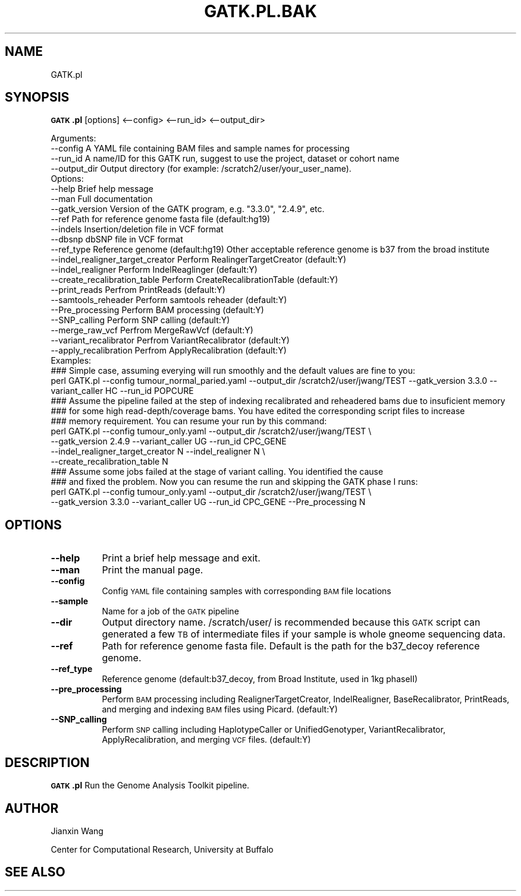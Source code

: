 .\" Automatically generated by Pod::Man 2.25 (Pod::Simple 3.16)
.\"
.\" Standard preamble:
.\" ========================================================================
.de Sp \" Vertical space (when we can't use .PP)
.if t .sp .5v
.if n .sp
..
.de Vb \" Begin verbatim text
.ft CW
.nf
.ne \\$1
..
.de Ve \" End verbatim text
.ft R
.fi
..
.\" Set up some character translations and predefined strings.  \*(-- will
.\" give an unbreakable dash, \*(PI will give pi, \*(L" will give a left
.\" double quote, and \*(R" will give a right double quote.  \*(C+ will
.\" give a nicer C++.  Capital omega is used to do unbreakable dashes and
.\" therefore won't be available.  \*(C` and \*(C' expand to `' in nroff,
.\" nothing in troff, for use with C<>.
.tr \(*W-
.ds C+ C\v'-.1v'\h'-1p'\s-2+\h'-1p'+\s0\v'.1v'\h'-1p'
.ie n \{\
.    ds -- \(*W-
.    ds PI pi
.    if (\n(.H=4u)&(1m=24u) .ds -- \(*W\h'-12u'\(*W\h'-12u'-\" diablo 10 pitch
.    if (\n(.H=4u)&(1m=20u) .ds -- \(*W\h'-12u'\(*W\h'-8u'-\"  diablo 12 pitch
.    ds L" ""
.    ds R" ""
.    ds C` ""
.    ds C' ""
'br\}
.el\{\
.    ds -- \|\(em\|
.    ds PI \(*p
.    ds L" ``
.    ds R" ''
'br\}
.\"
.\" Escape single quotes in literal strings from groff's Unicode transform.
.ie \n(.g .ds Aq \(aq
.el       .ds Aq '
.\"
.\" If the F register is turned on, we'll generate index entries on stderr for
.\" titles (.TH), headers (.SH), subsections (.SS), items (.Ip), and index
.\" entries marked with X<> in POD.  Of course, you'll have to process the
.\" output yourself in some meaningful fashion.
.ie \nF \{\
.    de IX
.    tm Index:\\$1\t\\n%\t"\\$2"
..
.    nr % 0
.    rr F
.\}
.el \{\
.    de IX
..
.\}
.\"
.\" Accent mark definitions (@(#)ms.acc 1.5 88/02/08 SMI; from UCB 4.2).
.\" Fear.  Run.  Save yourself.  No user-serviceable parts.
.    \" fudge factors for nroff and troff
.if n \{\
.    ds #H 0
.    ds #V .8m
.    ds #F .3m
.    ds #[ \f1
.    ds #] \fP
.\}
.if t \{\
.    ds #H ((1u-(\\\\n(.fu%2u))*.13m)
.    ds #V .6m
.    ds #F 0
.    ds #[ \&
.    ds #] \&
.\}
.    \" simple accents for nroff and troff
.if n \{\
.    ds ' \&
.    ds ` \&
.    ds ^ \&
.    ds , \&
.    ds ~ ~
.    ds /
.\}
.if t \{\
.    ds ' \\k:\h'-(\\n(.wu*8/10-\*(#H)'\'\h"|\\n:u"
.    ds ` \\k:\h'-(\\n(.wu*8/10-\*(#H)'\`\h'|\\n:u'
.    ds ^ \\k:\h'-(\\n(.wu*10/11-\*(#H)'^\h'|\\n:u'
.    ds , \\k:\h'-(\\n(.wu*8/10)',\h'|\\n:u'
.    ds ~ \\k:\h'-(\\n(.wu-\*(#H-.1m)'~\h'|\\n:u'
.    ds / \\k:\h'-(\\n(.wu*8/10-\*(#H)'\z\(sl\h'|\\n:u'
.\}
.    \" troff and (daisy-wheel) nroff accents
.ds : \\k:\h'-(\\n(.wu*8/10-\*(#H+.1m+\*(#F)'\v'-\*(#V'\z.\h'.2m+\*(#F'.\h'|\\n:u'\v'\*(#V'
.ds 8 \h'\*(#H'\(*b\h'-\*(#H'
.ds o \\k:\h'-(\\n(.wu+\w'\(de'u-\*(#H)/2u'\v'-.3n'\*(#[\z\(de\v'.3n'\h'|\\n:u'\*(#]
.ds d- \h'\*(#H'\(pd\h'-\w'~'u'\v'-.25m'\f2\(hy\fP\v'.25m'\h'-\*(#H'
.ds D- D\\k:\h'-\w'D'u'\v'-.11m'\z\(hy\v'.11m'\h'|\\n:u'
.ds th \*(#[\v'.3m'\s+1I\s-1\v'-.3m'\h'-(\w'I'u*2/3)'\s-1o\s+1\*(#]
.ds Th \*(#[\s+2I\s-2\h'-\w'I'u*3/5'\v'-.3m'o\v'.3m'\*(#]
.ds ae a\h'-(\w'a'u*4/10)'e
.ds Ae A\h'-(\w'A'u*4/10)'E
.    \" corrections for vroff
.if v .ds ~ \\k:\h'-(\\n(.wu*9/10-\*(#H)'\s-2\u~\d\s+2\h'|\\n:u'
.if v .ds ^ \\k:\h'-(\\n(.wu*10/11-\*(#H)'\v'-.4m'^\v'.4m'\h'|\\n:u'
.    \" for low resolution devices (crt and lpr)
.if \n(.H>23 .if \n(.V>19 \
\{\
.    ds : e
.    ds 8 ss
.    ds o a
.    ds d- d\h'-1'\(ga
.    ds D- D\h'-1'\(hy
.    ds th \o'bp'
.    ds Th \o'LP'
.    ds ae ae
.    ds Ae AE
.\}
.rm #[ #] #H #V #F C
.\" ========================================================================
.\"
.IX Title "GATK.PL.BAK 1"
.TH GATK.PL.BAK 1 "2015-07-27" "perl v5.10.1" "User Contributed Perl Documentation"
.\" For nroff, turn off justification.  Always turn off hyphenation; it makes
.\" way too many mistakes in technical documents.
.if n .ad l
.nh
.SH "NAME"
GATK.pl
.SH "SYNOPSIS"
.IX Header "SYNOPSIS"
\&\fB\s-1GATK\s0.pl\fR [options] <\-\-config> <\-\-run_id> <\-\-output_dir>
.PP
.Vb 4
\&        Arguments:
\&        \-\-config                                A YAML file containing BAM files and sample names for processing
\&        \-\-run_id                                A name/ID for this GATK run, suggest to use the project, dataset or cohort name
\&        \-\-output_dir                            Output directory (for example: /scratch2/user/your_user_name).
\&        
\&        Options:
\&        \-\-help                                  Brief help message
\&        \-\-man                                   Full documentation
\&        \-\-gatk_version                          Version of the GATK program, e.g. "3.3.0", "2.4.9", etc.
\&        \-\-ref                                   Path for reference genome fasta file (default:hg19)
\&        \-\-indels                                Insertion/deletion file in VCF format
\&        \-\-dbsnp                                 dbSNP file in VCF format
\&        \-\-ref_type                              Reference genome (default:hg19) Other acceptable reference genome is b37 from the broad institute
\&        \-\-indel_realigner_target_creator        Perform RealingerTargetCreator (default:Y)
\&        \-\-indel_realigner                       Perform IndelReaglinger (default:Y)
\&        \-\-create_recalibration_table            Perform CreateRecalibrationTable (default:Y)
\&        \-\-print_reads                           Perfrom PrintReads (default:Y)
\&        \-\-samtools_reheader                     Perform samtools reheader (default:Y)
\&        \-\-Pre_processing                        Perform BAM processing (default:Y)
\&        \-\-SNP_calling                           Perform SNP calling (default:Y)
\&        \-\-merge_raw_vcf                         Perfrom MergeRawVcf (default:Y)
\&        \-\-variant_recalibrator                  Perfrom VariantRecalibrator (default:Y)
\&        \-\-apply_recalibration                   Perfrom ApplyRecalibration (default:Y)
\&
\&        Examples:
\&        
\&        ### Simple case, assuming everying will run smoothly and the default values are fine to you:
\&        perl GATK.pl \-\-config tumour_normal_paried.yaml \-\-output_dir /scratch2/user/jwang/TEST \-\-gatk_version 3.3.0 \-\-variant_caller HC \-\-run_id POPCURE
\&        
\&        ### Assume the pipeline failed at the step of indexing recalibrated and reheadered bams due to insuficient memory
\&        ### for some high read\-depth/coverage bams. You have edited the corresponding script files to increase
\&        ### memory requirement. You can resume your run by this command:
\&        perl GATK.pl \-\-config tumour_only.yaml \-\-output_dir /scratch2/user/jwang/TEST \e
\&                \-\-gatk_version 2.4.9 \-\-variant_caller UG \-\-run_id CPC_GENE
\&                \-\-indel_realigner_target_creator N  \-\-indel_realigner N \e
\&                \-\-create_recalibration_table N
\&        
\&        ### Assume some jobs failed at the stage of variant calling. You identified the cause
\&        ### and fixed the problem. Now you can resume the run and skipping the GATK phase I runs:
\&        perl GATK.pl \-\-config tumour_only.yaml \-\-output_dir /scratch2/user/jwang/TEST \e
\&                \-\-gatk_version 3.3.0 \-\-variant_caller UG \-\-run_id CPC_GENE \-\-Pre_processing N
.Ve
.SH "OPTIONS"
.IX Header "OPTIONS"
.IP "\fB\-\-help\fR" 8
.IX Item "--help"
Print a brief help message and exit.
.IP "\fB\-\-man\fR" 8
.IX Item "--man"
Print the manual page.
.IP "\fB\-\-config\fR" 8
.IX Item "--config"
Config \s-1YAML\s0 file containing samples with corresponding \s-1BAM\s0 file locations
.IP "\fB\-\-sample\fR" 8
.IX Item "--sample"
Name for a job of the \s-1GATK\s0 pipeline
.IP "\fB\-\-dir\fR" 8
.IX Item "--dir"
Output directory name. /scratch/user/ is recommended because this \s-1GATK\s0 script can generated a few \s-1TB\s0 of intermediate files if your sample is whole gneome sequencing data.
.IP "\fB\-\-ref\fR" 8
.IX Item "--ref"
Path for reference genome fasta file. Default is the path for the b37_decoy reference genome.
.IP "\fB\-\-ref_type\fR" 8
.IX Item "--ref_type"
Reference genome (default:b37_decoy, from Broad Institute, used in 1kg phaseII)
.IP "\fB\-\-pre_processing\fR" 8
.IX Item "--pre_processing"
Perform \s-1BAM\s0 processing including RealignerTargetCreator, IndelRealigner, BaseRecalibrator, PrintReads, and merging and indexing \s-1BAM\s0 files using Picard.
(default:Y)
.IP "\fB\-\-SNP_calling\fR" 8
.IX Item "--SNP_calling"
Perform \s-1SNP\s0 calling including HaplotypeCaller or UnifiedGenotyper, VariantRecalibrator, ApplyRecalibration, and merging \s-1VCF\s0 files. (default:Y)
.SH "DESCRIPTION"
.IX Header "DESCRIPTION"
\&\fB\s-1GATK\s0.pl\fR Run the Genome Analysis Toolkit pipeline.
.SH "AUTHOR"
.IX Header "AUTHOR"
Jianxin Wang
.PP
Center for Computational Research, University at Buffalo
.SH "SEE ALSO"
.IX Header "SEE ALSO"

